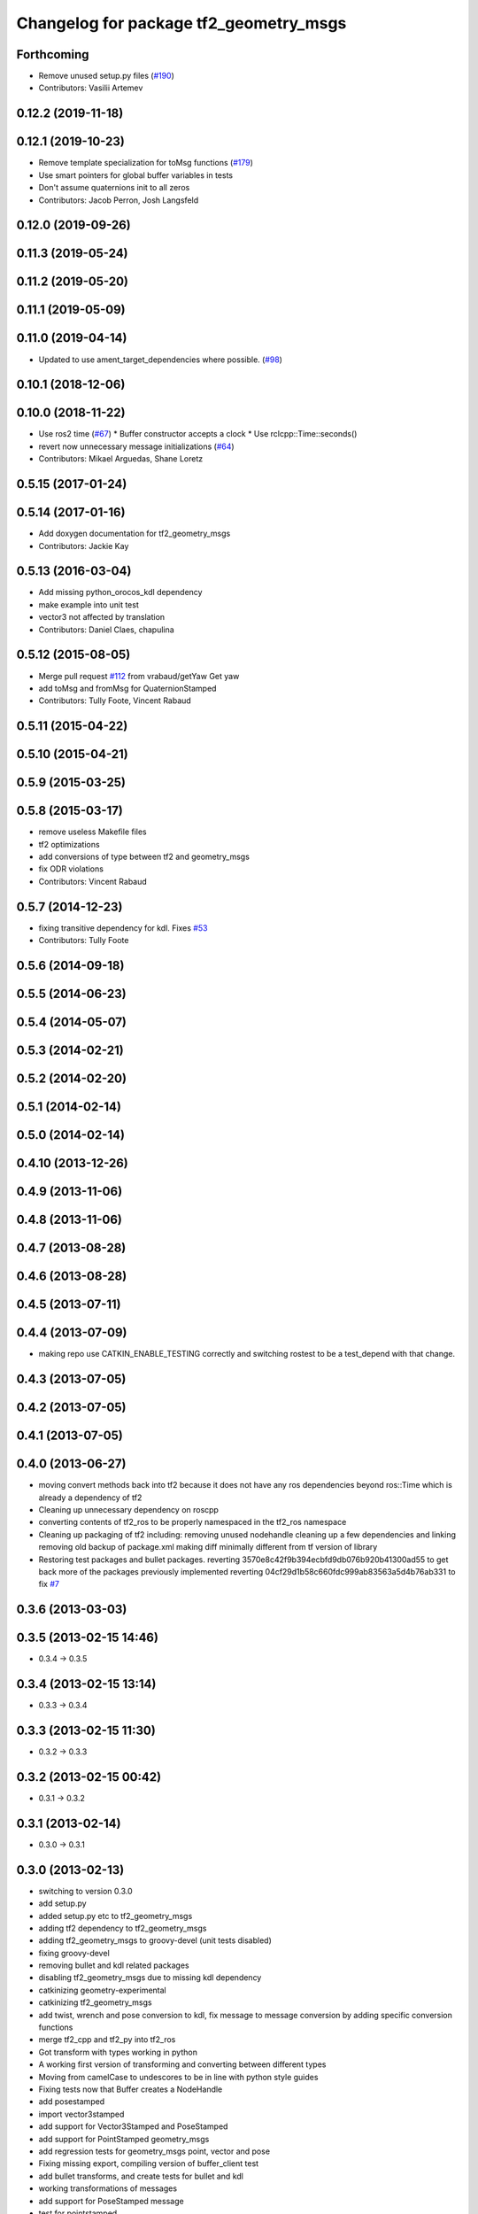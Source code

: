 ^^^^^^^^^^^^^^^^^^^^^^^^^^^^^^^^^^^^^^^
Changelog for package tf2_geometry_msgs
^^^^^^^^^^^^^^^^^^^^^^^^^^^^^^^^^^^^^^^

Forthcoming
-----------
* Remove unused setup.py files (`#190 <https://github.com/ros2/geometry2/issues/190>`_)
* Contributors: Vasilii Artemev

0.12.2 (2019-11-18)
-------------------

0.12.1 (2019-10-23)
-------------------
* Remove template specialization for toMsg functions (`#179 <https://github.com/ros2/geometry2/issues/179>`_)
* Use smart pointers for global buffer variables in tests
* Don't assume quaternions init to all zeros
* Contributors: Jacob Perron, Josh Langsfeld

0.12.0 (2019-09-26)
-------------------

0.11.3 (2019-05-24)
-------------------

0.11.2 (2019-05-20)
-------------------

0.11.1 (2019-05-09)
-------------------

0.11.0 (2019-04-14)
-------------------
* Updated to use ament_target_dependencies where possible. (`#98 <https://github.com/ros2/geometry2/issues/98>`_)

0.10.1 (2018-12-06)
-------------------

0.10.0 (2018-11-22)
-------------------
* Use ros2 time (`#67 <https://github.com/ros2/geometry2/issues/67>`_)
  * Buffer constructor accepts a clock
  * Use rclcpp::Time::seconds()
* revert now unnecessary message initializations (`#64 <https://github.com/ros2/geometry2/issues/64>`_)
* Contributors: Mikael Arguedas, Shane Loretz

0.5.15 (2017-01-24)
-------------------

0.5.14 (2017-01-16)
-------------------
* Add doxygen documentation for tf2_geometry_msgs
* Contributors: Jackie Kay

0.5.13 (2016-03-04)
-------------------
* Add missing python_orocos_kdl dependency
* make example into unit test
* vector3 not affected by translation
* Contributors: Daniel Claes, chapulina

0.5.12 (2015-08-05)
-------------------
* Merge pull request `#112 <https://github.com/ros/geometry_experimental/issues/112>`_ from vrabaud/getYaw
  Get yaw
* add toMsg and fromMsg for QuaternionStamped
* Contributors: Tully Foote, Vincent Rabaud

0.5.11 (2015-04-22)
-------------------

0.5.10 (2015-04-21)
-------------------

0.5.9 (2015-03-25)
------------------

0.5.8 (2015-03-17)
------------------
* remove useless Makefile files
* tf2 optimizations
* add conversions of type between tf2 and geometry_msgs
* fix ODR violations
* Contributors: Vincent Rabaud

0.5.7 (2014-12-23)
------------------
* fixing transitive dependency for kdl. Fixes `#53 <https://github.com/ros/geometry_experimental/issues/53>`_
* Contributors: Tully Foote

0.5.6 (2014-09-18)
------------------

0.5.5 (2014-06-23)
------------------

0.5.4 (2014-05-07)
------------------

0.5.3 (2014-02-21)
------------------

0.5.2 (2014-02-20)
------------------

0.5.1 (2014-02-14)
------------------

0.5.0 (2014-02-14)
------------------

0.4.10 (2013-12-26)
-------------------

0.4.9 (2013-11-06)
------------------

0.4.8 (2013-11-06)
------------------

0.4.7 (2013-08-28)
------------------

0.4.6 (2013-08-28)
------------------

0.4.5 (2013-07-11)
------------------

0.4.4 (2013-07-09)
------------------
* making repo use CATKIN_ENABLE_TESTING correctly and switching rostest to be a test_depend with that change.

0.4.3 (2013-07-05)
------------------

0.4.2 (2013-07-05)
------------------

0.4.1 (2013-07-05)
------------------

0.4.0 (2013-06-27)
------------------
* moving convert methods back into tf2 because it does not have any ros dependencies beyond ros::Time which is already a dependency of tf2
* Cleaning up unnecessary dependency on roscpp
* converting contents of tf2_ros to be properly namespaced in the tf2_ros namespace
* Cleaning up packaging of tf2 including:
  removing unused nodehandle
  cleaning up a few dependencies and linking
  removing old backup of package.xml
  making diff minimally different from tf version of library
* Restoring test packages and bullet packages.
  reverting 3570e8c42f9b394ecbfd9db076b920b41300ad55 to get back more of the packages previously implemented
  reverting 04cf29d1b58c660fdc999ab83563a5d4b76ab331 to fix `#7 <https://github.com/ros/geometry_experimental/issues/7>`_

0.3.6 (2013-03-03)
------------------

0.3.5 (2013-02-15 14:46)
------------------------
* 0.3.4 -> 0.3.5

0.3.4 (2013-02-15 13:14)
------------------------
* 0.3.3 -> 0.3.4

0.3.3 (2013-02-15 11:30)
------------------------
* 0.3.2 -> 0.3.3

0.3.2 (2013-02-15 00:42)
------------------------
* 0.3.1 -> 0.3.2

0.3.1 (2013-02-14)
------------------
* 0.3.0 -> 0.3.1

0.3.0 (2013-02-13)
------------------
* switching to version 0.3.0
* add setup.py
* added setup.py etc to tf2_geometry_msgs
* adding tf2 dependency to tf2_geometry_msgs
* adding tf2_geometry_msgs to groovy-devel (unit tests disabled)
* fixing groovy-devel
* removing bullet and kdl related packages
* disabling tf2_geometry_msgs due to missing kdl dependency
* catkinizing geometry-experimental
* catkinizing tf2_geometry_msgs
* add twist, wrench and pose conversion to kdl, fix message to message conversion by adding specific conversion functions
* merge tf2_cpp and tf2_py into tf2_ros
* Got transform with types working in python
* A working first version of transforming and converting between different types
* Moving from camelCase to undescores to be in line with python style guides
* Fixing tests now that Buffer creates a NodeHandle
* add posestamped
* import vector3stamped
* add support for Vector3Stamped and PoseStamped
* add support for PointStamped geometry_msgs
* add regression tests for geometry_msgs point, vector and pose
* Fixing missing export, compiling version of buffer_client test
* add bullet transforms, and create tests for bullet and kdl
* working transformations of messages
* add support for PoseStamped message
* test for pointstamped
* add PointStamped message transform methods
* transform for vector3stamped message
